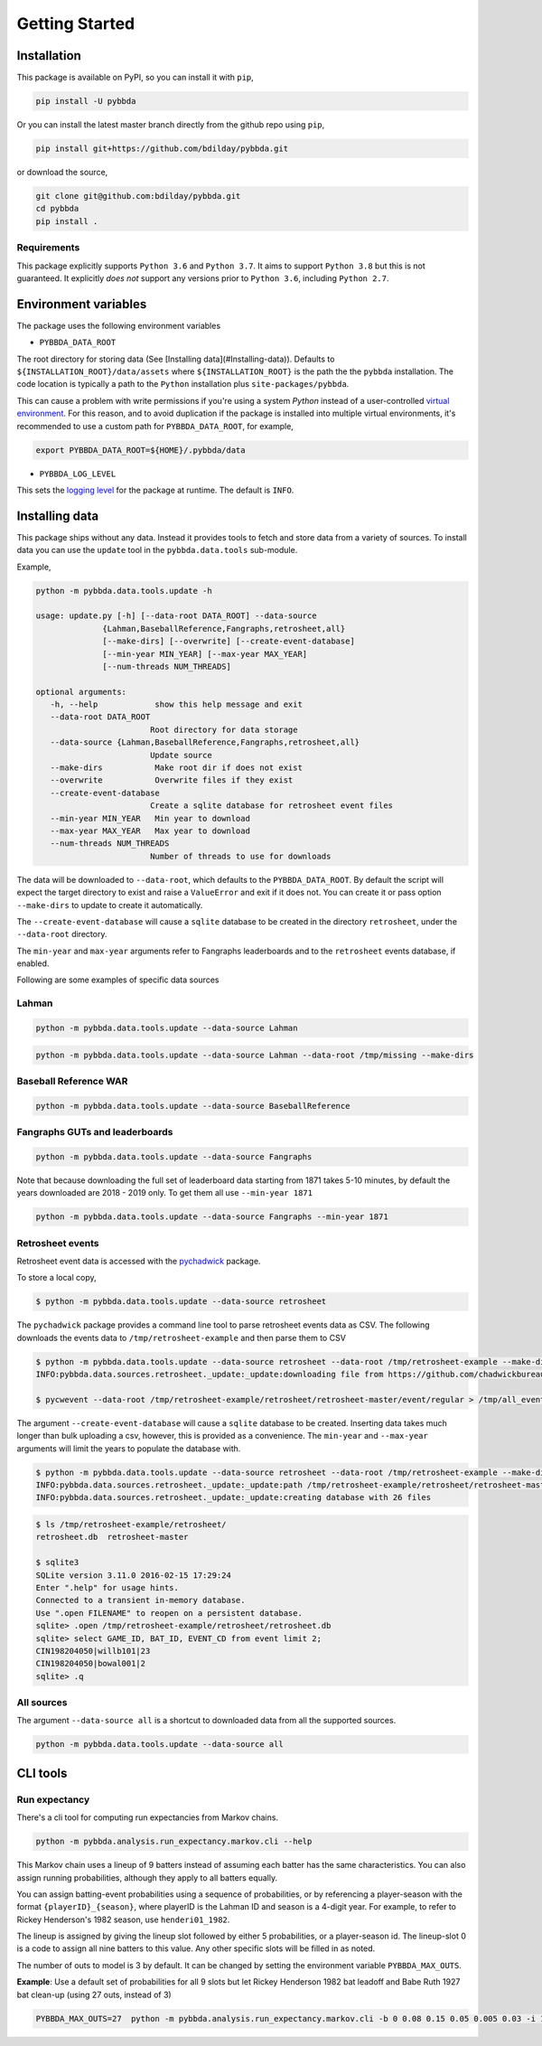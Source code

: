 ===============
Getting Started
===============

-------------
Installation
-------------

This package is available on PyPI, so you can install it with 
``pip``, 


.. code-block:: bash

   pip install -U pybbda

Or you can install the latest master branch 
directly from the github repo using
``pip``,


.. code-block:: bash

   pip install git+https://github.com/bdilday/pybbda.git


or download the source,

.. code-block:: bash

   git clone git@github.com:bdilday/pybbda.git
   cd pybbda   
   pip install .


~~~~~~~~~~~~~
Requirements
~~~~~~~~~~~~~

This package explicitly 
supports ``Python 3.6`` and ``Python 3.7``. It aims
to support ``Python 3.8`` but this is not guaranteed.
It explicitly *does not* support any versions 
prior to ``Python 3.6``, including ``Python 2.7``.


---------------------
Environment variables
---------------------

The package uses the following environment variables

* ``PYBBDA_DATA_ROOT``

The root directory for storing data 
(See [Installing data](#Installing-data)). Defaults to ``${INSTALLATION_ROOT}/data/assets``
where ``${INSTALLATION_ROOT}`` is the path the the ``pybbda`` installation.
The code location is typically a path to the ``Python`` installation
plus ``site-packages/pybbda``.

This can cause a problem with write permissions 
if you're using a system `Python` instead of a user-controlled
`virtual environment`_.
For this reason, and to avoid duplication if the package is 
installed into multiple virtual environments, it's 
recommended to use a custom path for ``PYBBDA_DATA_ROOT``, for example,

.. code-block:: bash

   export PYBBDA_DATA_ROOT=${HOME}/.pybbda/data


* ``PYBBDA_LOG_LEVEL``

This sets the `logging level`_ for the package at runtime.
The default is ``INFO``.

---------------
Installing data
---------------

This package ships without any data. Instead it provides tools 
to fetch and store data from a variety of sources. To install
data you can use the ``update`` tool in the ``pybbda.data.tools``
sub-module. 

Example, 

.. code-block:: bash

   python -m pybbda.data.tools.update -h
   
   usage: update.py [-h] [--data-root DATA_ROOT] --data-source
                 {Lahman,BaseballReference,Fangraphs,retrosheet,all}
                 [--make-dirs] [--overwrite] [--create-event-database]
                 [--min-year MIN_YEAR] [--max-year MAX_YEAR]
                 [--num-threads NUM_THREADS]

   optional arguments:
      -h, --help            show this help message and exit
      --data-root DATA_ROOT
                           Root directory for data storage
      --data-source {Lahman,BaseballReference,Fangraphs,retrosheet,all}
                           Update source
      --make-dirs           Make root dir if does not exist
      --overwrite           Overwrite files if they exist
      --create-event-database
                           Create a sqlite database for retrosheet event files
      --min-year MIN_YEAR   Min year to download
      --max-year MAX_YEAR   Max year to download
      --num-threads NUM_THREADS
                           Number of threads to use for downloads



The data will be downloaded to ``--data-root``, which defaults to the
``PYBBDA_DATA_ROOT``. 
By default the script will expect the target directory 
to exist and raise a ``ValueError`` and exit if it does not. 
You can create it or pass option ``--make-dirs`` to update to create it automatically.

The ``--create-event-database`` will cause a ``sqlite`` database to be created in the 
directory ``retrosheet``, under the ``--data-root`` directory.

The ``min-year`` and ``max-year`` arguments refer to Fangraphs leaderboards and to the ``retrosheet`` 
events database, if enabled.

Following are some examples of specific data sources

~~~~~~~~~~~~~
Lahman
~~~~~~~~~~~~~

.. code-block:: bash

   python -m pybbda.data.tools.update --data-source Lahman

.. code-block:: bash

   python -m pybbda.data.tools.update --data-source Lahman --data-root /tmp/missing --make-dirs

~~~~~~~~~~~~~~~~~~~~~~~
Baseball Reference WAR
~~~~~~~~~~~~~~~~~~~~~~~

.. code-block:: bash
   
   python -m pybbda.data.tools.update --data-source BaseballReference


~~~~~~~~~~~~~~~~~~~~~~~~~~~~~~~~
Fangraphs GUTs and leaderboards
~~~~~~~~~~~~~~~~~~~~~~~~~~~~~~~~

.. code-block:: bash

   python -m pybbda.data.tools.update --data-source Fangraphs

Note that because downloading the full set of
leaderboard data starting from 1871 takes 5-10 minutes, 
by default the years downloaded are 2018 - 2019 only. To get them all
use ``--min-year 1871``

.. code-block:: bash

   python -m pybbda.data.tools.update --data-source Fangraphs --min-year 1871


~~~~~~~~~~~~~~~~~~~~~~~
Retrosheet events
~~~~~~~~~~~~~~~~~~~~~~~

Retrosheet event data is accessed with the pychadwick_ package. 

To store a local copy,

.. code-block:: bash

   $ python -m pybbda.data.tools.update --data-source retrosheet

The ``pychadwick`` package provides a command line tool to parse retrosheet events data as CSV. 
The following downloads the events data to ``/tmp/retrosheet-example`` and then parse them to CSV

.. code-block:: bash

   $ python -m pybbda.data.tools.update --data-source retrosheet --data-root /tmp/retrosheet-example --make-dirs
   INFO:pybbda.data.sources.retrosheet._update:_update:downloading file from https://github.com/chadwickbureau/retrosheet/archive/master.zip

   $ pycwevent --data-root /tmp/retrosheet-example/retrosheet/retrosheet-master/event/regular > /tmp/all_events.csv

The argument ``--create-event-database`` will cause a ``sqlite`` database to be created. Inserting data
takes much longer than bulk uploading a csv, however, this is provided as a convenience. 
The ``min-year`` and ``--max-year`` arguments will limit the years to populate the database with.

.. code-block:: bash

   $ python -m pybbda.data.tools.update --data-source retrosheet --data-root /tmp/retrosheet-example --make-dirs --min-year 1982 --max-year 1982 --create-event-database
   INFO:pybbda.data.sources.retrosheet._update:_update:path /tmp/retrosheet-example/retrosheet/retrosheet-master exists, not downloading
   INFO:pybbda.data.sources.retrosheet._update:_update:creating database with 26 files

.. code-block:: bash
   
   $ ls /tmp/retrosheet-example/retrosheet/
   retrosheet.db  retrosheet-master
   
   $ sqlite3 
   SQLite version 3.11.0 2016-02-15 17:29:24
   Enter ".help" for usage hints.
   Connected to a transient in-memory database.
   Use ".open FILENAME" to reopen on a persistent database.
   sqlite> .open /tmp/retrosheet-example/retrosheet/retrosheet.db
   sqlite> select GAME_ID, BAT_ID, EVENT_CD from event limit 2;
   CIN198204050|willb101|23
   CIN198204050|bowal001|2
   sqlite> .q


~~~~~~~~~~~~~
All sources
~~~~~~~~~~~~~

The argument ``--data-source all`` is a shortcut to downloaded data from 
all the supported sources.

.. code-block:: bash

    python -m pybbda.data.tools.update --data-source all



---------------
CLI tools
---------------

~~~~~~~~~~~~~~~
Run expectancy
~~~~~~~~~~~~~~~

There's a cli tool for computing run expectancies from
Markov chains.

.. code-block:: bash

    python -m pybbda.analysis.run_expectancy.markov.cli --help

This Markov chain uses a lineup of
9 batters instead of assuming each batter has the same characteristics.
You can also assign running probabilities, although they apply to
all batters equally.

You can assign batting-event probabilities using a sequence of
probabilities, or by referencing a player-season with the
format ``{playerID}_{season}``, where playerID is the
Lahman ID and season is a 4-digit year. For example, to
refer to Rickey Henderson's 1982 season, use ``henderi01_1982``.

The lineup is assigned by giving the lineup slot followed by either
5 probabilities, or a player-season id. The lineup-slot 0 is a code
to assign all nine batters to this value. Any other specific slots
will be filled in as noted.

The number of outs to model is 3 by default. It can be changed by setting the
environment variable ``PYBBDA_MAX_OUTS``.

**Example**: Use a default set of probabilities for all 9 slots but let
Rickey Henderson 1982 bat leadoff and Babe Ruth 1927 bat clean-up (using 27 outs, instead of 3)

.. code-block:: bash

    PYBBDA_MAX_OUTS=27  python -m pybbda.analysis.run_expectancy.markov.cli -b 0 0.08 0.15 0.05 0.005 0.03 -i 1 henderi01_1982 -i 4 ruthba01_1927



.. _pychadwick: https://github.com/bdilday/pychadwick
.. _logging level: https://docs.python.org/3.7/library/logging.html
.. _virtual environment: https://docs.python.org/3.7/library/venv.html
